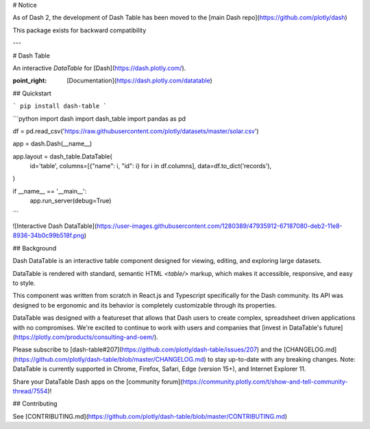 # Notice

As of Dash 2, the development of Dash Table has been moved to the [main Dash repo](https://github.com/plotly/dash)

This package exists for backward compatibility

---

# Dash Table

An interactive `DataTable` for [Dash](https://dash.plotly.com/).

:point_right: [Documentation](https://dash.plotly.com/datatable)

## Quickstart

```
pip install dash-table
```

```python
import dash
import dash_table
import pandas as pd

df = pd.read_csv('https://raw.githubusercontent.com/plotly/datasets/master/solar.csv')

app = dash.Dash(__name__)

app.layout = dash_table.DataTable(
    id='table',
    columns=[{"name": i, "id": i} for i in df.columns],
    data=df.to_dict('records'),
)

if __name__ == '__main__':
    app.run_server(debug=True)
```

![Interactive Dash DataTable](https://user-images.githubusercontent.com/1280389/47935912-67187080-deb2-11e8-8936-34b0c99b518f.png)

## Background

Dash DataTable is an interactive table component designed for viewing, editing, and exploring large datasets.

DataTable is rendered with standard, semantic HTML `<table/>` markup, which makes it accessible, responsive, and easy to style.

This component was written from scratch in React.js and Typescript specifically for the Dash community. Its API was designed to be ergonomic and its behavior is completely customizable through its properties.

DataTable was designed with a featureset that allows that Dash users to create complex, spreadsheet driven applications with no compromises. We're excited to continue to work with users and companies that [invest in DataTable's future](https://plotly.com/products/consulting-and-oem/).

Please subscribe to [dash-table#207](https://github.com/plotly/dash-table/issues/207) and the [CHANGELOG.md](https://github.com/plotly/dash-table/blob/master/CHANGELOG.md) to stay up-to-date with any breaking changes. Note: DataTable is currently supported in Chrome, Firefox, Safari, Edge (version 15+), and Internet Explorer 11. 

Share your DataTable Dash apps on the [community forum](https://community.plotly.com/t/show-and-tell-community-thread/7554)!

## Contributing

See [CONTRIBUTING.md](https://github.com/plotly/dash-table/blob/master/CONTRIBUTING.md)


